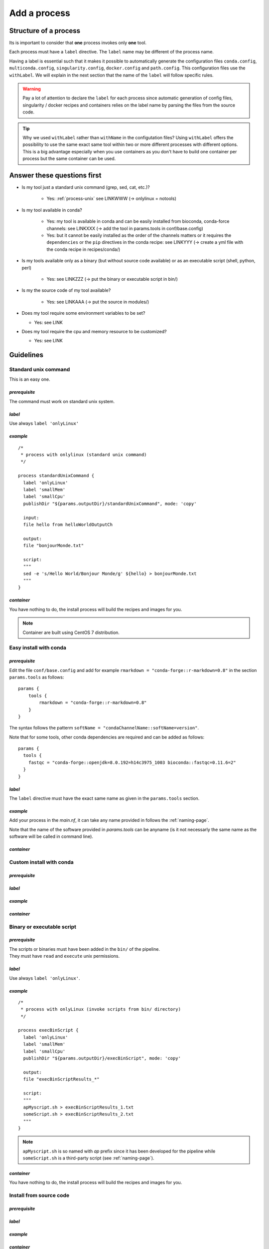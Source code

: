 .. _process-page:

*************
Add a process
*************

Structure of a process
======================

Its is important to consider that **one** process invokes only **one** tool.

Each process must have a ``label`` directive. The ``label`` name may be different of the process name.

Having a label is essential such that it makes it possible to automatically generate the configuration files ``conda.config``, ``multiconda.config``, ``singularity.config``, ``docker.config`` and ``path.config``. This configuration files use the ``withLabel``. We will explain in the next section that the name of the ``label`` will follow specific rules.

.. warning::

   Pay a lot of attention to declare the ``label`` for each process since automatic generation of config files, singularity / docker recipes and containers relies on the label name by parsing the files from the source code.

.. tip:: 

   Why we used ``withLabel`` rather than ``withName`` in the configutation files? Using ``withLabel`` offers the possibility to use the same exact same tool within two or more different processes with different options. This is a big advantage especially when you use containers as you don't have to build one container per process but the same container can be used.


Answer these questions first
============================

* Is my tool just a standard unix command (grep, sed, cat, etc.)?

    * Yes: :ref:`process-unix` see LINKWWW (-> onlylinux = notools)

* Is my tool available in conda?

    * Yes: my tool is available in conda and can be easily installed from bioconda, conda-force channels: see LINKXXX (-> add the tool in params.tools in conf/base.config)

    * Yes: but it cannot be easily installed as the order of the channels matters or it requires the ``dependencies`` or the ``pip`` directives in the conda recipe: see LINKYYY (-> create a yml file with the conda recipe in recipes/conda/)

* Is my tools available only as a binary (but without source code available) or as an executable script (shell, python, perl) 

   * Yes: see LINKZZZ (-> put the binary or executable script in bin/)

* Is my the source code of my tool available?

   * Yes: see LINKAAA (-> put the source in modules/)

* Does my tool require some environment variables to be set?

  * Yes: see LINK

* Does my tool require the cpu and memory resource to be customized?

  * Yes: see LINK

Guidelines
==========

.. _process-unix:

Standard unix command
---------------------


This is an easy one.

`prerequisite`
++++++++++++++

The command must work on standard unix system.

`label`
+++++++

Use always ``label 'onlyLinux'``

`example`
+++++++++

::

   /*
    * process with onlylinux (standard unix command)
    */
   
   process standardUnixCommand {
     label 'onlyLinux'
     label 'smallMem'
     label 'smallCpu'
     publishDir "${params.outputDir}/standardUnixCommand", mode: 'copy'
   
     input:
     file hello from helloWorldOutputCh
   
     output:
     file "bonjourMonde.txt"
   
     script:
     """
     sed -e 's/Hello World/Bonjour Monde/g' ${hello} > bonjourMonde.txt
     """
   }

`container`
+++++++++++

You have nothing to do, the install process will build the recipes and images for you.

.. note::

   Container are built using CentOS 7 distribution.

Easy install with conda
-----------------------

`prerequisite`
++++++++++++++

Edit the file ``conf/base.config`` and add for example ``rmarkdown = "conda-forge::r-markdown=0.8"`` in the section ``params.tools`` as follows:

::

   params {
       tools {
           rmarkdown = "conda-forge::r-markdown=0.8"
       }
   }


The syntax follows the patterm ``softName = "condaChannelName::softName=version"``.

Note that for some tools, other conda dependencies are required and can be added as follows:

::

   params {
     tools {
       fastqc = "conda-forge::openjdk=8.0.192=h14c3975_1003 bioconda::fastqc=0.11.6=2"
     }
   }



`label`
+++++++

The ``label`` directive must have the exact same name as given in the ``params.tools`` section.

`example`
+++++++++

Add your process in the `main.nf`, it can take any name provided in follows the :ref:`naming-page`.

Note that the name of the software provided in `params.tools` can be anyname (is it not necessarly the same name as the software will be called in command line).

`container`
+++++++++++

Custom install with conda
-------------------------

`prerequisite`
++++++++++++++

`label`
+++++++

`example`
+++++++++

`container`
+++++++++++

Binary or executable script
---------------------------

`prerequisite`
++++++++++++++

| The scripts or binaries must have been added in the ``bin/`` of the pipeline.
| They must have ``read`` and ``execute`` unix permissions.

`label`
+++++++

Use always ``label 'onlyLinux'``.

`example`
+++++++++

::

   /*
    * process with onlyLinux (invoke scripts from bin/ directory) 
    */
   
   process execBinScript {
     label 'onlyLinux'
     label 'smallMem'
     label 'smallCpu'
     publishDir "${params.outputDir}/execBinScript", mode: 'copy'
   
     output:
     file "execBinScriptResults_*"
   
     script:
     """
     apMyscript.sh > execBinScriptResults_1.txt
     someScript.sh > execBinScriptResults_2.txt
     """
   }

.. note::

   ``apMyscript.sh`` is so named with `ap` prefix since it has been developed for the pipeline while ``someScript.sh`` is a third-party script (see :ref:`naming-page`).

`container`
+++++++++++

You have nothing to do, the install process will build the recipes and images for you.

Install from source code
------------------------

`prerequisite`
++++++++++++++

`label`
+++++++

`example`
+++++++++

`container`
+++++++++++


Tool options
------------


Environment variables
---------------------


Resource tuning
---------------



